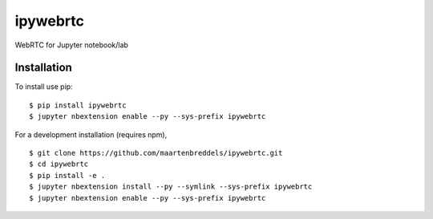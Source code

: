 ipywebrtc
=========

WebRTC for Jupyter notebook/lab

Installation
------------

To install use pip:

::

    $ pip install ipywebrtc
    $ jupyter nbextension enable --py --sys-prefix ipywebrtc

For a development installation (requires npm),

::

    $ git clone https://github.com/maartenbreddels/ipywebrtc.git
    $ cd ipywebrtc
    $ pip install -e .
    $ jupyter nbextension install --py --symlink --sys-prefix ipywebrtc
    $ jupyter nbextension enable --py --sys-prefix ipywebrtc

